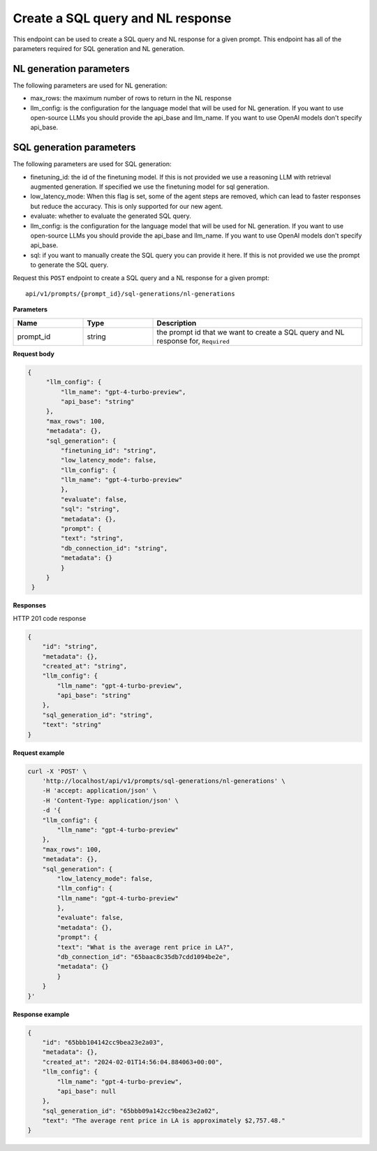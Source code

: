 Create a SQL query and NL response
===================================

This endpoint can be used to create a SQL query and NL response for a given prompt.
This endpoint has all of the parameters required for SQL generation and NL generation.

NL generation parameters
------------------------

The following parameters are used for NL generation:

* max_rows: the maximum number of rows to return in the NL response
* llm_config: is the configuration for the language model that will be used for NL generation. If you want to use open-source LLMs you should provide the api_base and llm_name. If you want to use OpenAI models don't specify api_base.

SQL generation parameters
-------------------------

The following parameters are used for SQL generation:

* finetuning_id: the id of the finetuning model. If this is not provided we use a reasoning LLM with retrieval augmented generation. If specified we use the finetuning model for sql generation.
* low_latency_mode: When this flag is set, some of the agent steps are removed, which can lead to faster responses but reduce the accuracy. This is only supported for our new agent. 
* evaluate: whether to evaluate the generated SQL query.
* llm_config: is the configuration for the language model that will be used for NL generation. If you want to use open-source LLMs you should provide the api_base and llm_name. If you want to use OpenAI models don't specify api_base.
* sql: if you want to manually create the SQL query you can provide it here. If this is not provided we use the prompt to generate the SQL query.



Request this ``POST`` endpoint to create a SQL query and a NL response for a given prompt::

    api/v1/prompts/{prompt_id}/sql-generations/nl-generations

**Parameters**

.. csv-table::
   :header: "Name", "Type", "Description"
   :widths: 20, 20, 60

   "prompt_id", "string", "the prompt id that we want to create a SQL query and NL response for, ``Required``"


**Request body**

.. code-block:: rst

   {
        "llm_config": {
            "llm_name": "gpt-4-turbo-preview",
            "api_base": "string"
        },
        "max_rows": 100,
        "metadata": {},
        "sql_generation": {
            "finetuning_id": "string",
            "low_latency_mode": false,
            "llm_config": {
            "llm_name": "gpt-4-turbo-preview"
            },
            "evaluate": false,
            "sql": "string",
            "metadata": {},
            "prompt": {
            "text": "string",
            "db_connection_id": "string",
            "metadata": {}
            }
        }
    }

**Responses**

HTTP 201 code response

.. code-block:: rst

    {
        "id": "string",
        "metadata": {},
        "created_at": "string",
        "llm_config": {
            "llm_name": "gpt-4-turbo-preview",
            "api_base": "string"
        },
        "sql_generation_id": "string",
        "text": "string"
    }

**Request example**

.. code-block:: rst

    curl -X 'POST' \
        'http://localhost/api/v1/prompts/sql-generations/nl-generations' \
        -H 'accept: application/json' \
        -H 'Content-Type: application/json' \
        -d '{
        "llm_config": {
            "llm_name": "gpt-4-turbo-preview"
        },
        "max_rows": 100,
        "metadata": {},
        "sql_generation": {
            "low_latency_mode": false,
            "llm_config": {
            "llm_name": "gpt-4-turbo-preview"
            },
            "evaluate": false,
            "metadata": {},
            "prompt": {
            "text": "What is the average rent price in LA?",
            "db_connection_id": "65baac8c35db7cdd1094be2e",
            "metadata": {}
            }
        }
    }'


**Response example**

.. code-block:: rst

    {
        "id": "65bbb104142cc9bea23e2a03",
        "metadata": {},
        "created_at": "2024-02-01T14:56:04.884063+00:00",
        "llm_config": {
            "llm_name": "gpt-4-turbo-preview",
            "api_base": null
        },
        "sql_generation_id": "65bbb09a142cc9bea23e2a02",
        "text": "The average rent price in LA is approximately $2,757.48."
    }